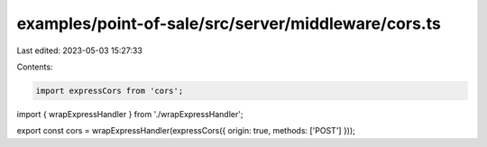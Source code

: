 examples/point-of-sale/src/server/middleware/cors.ts
====================================================

Last edited: 2023-05-03 15:27:33

Contents:

.. code-block:: ts

    import expressCors from 'cors';
import { wrapExpressHandler } from './wrapExpressHandler';

export const cors = wrapExpressHandler(expressCors({ origin: true, methods: ['POST'] }));


